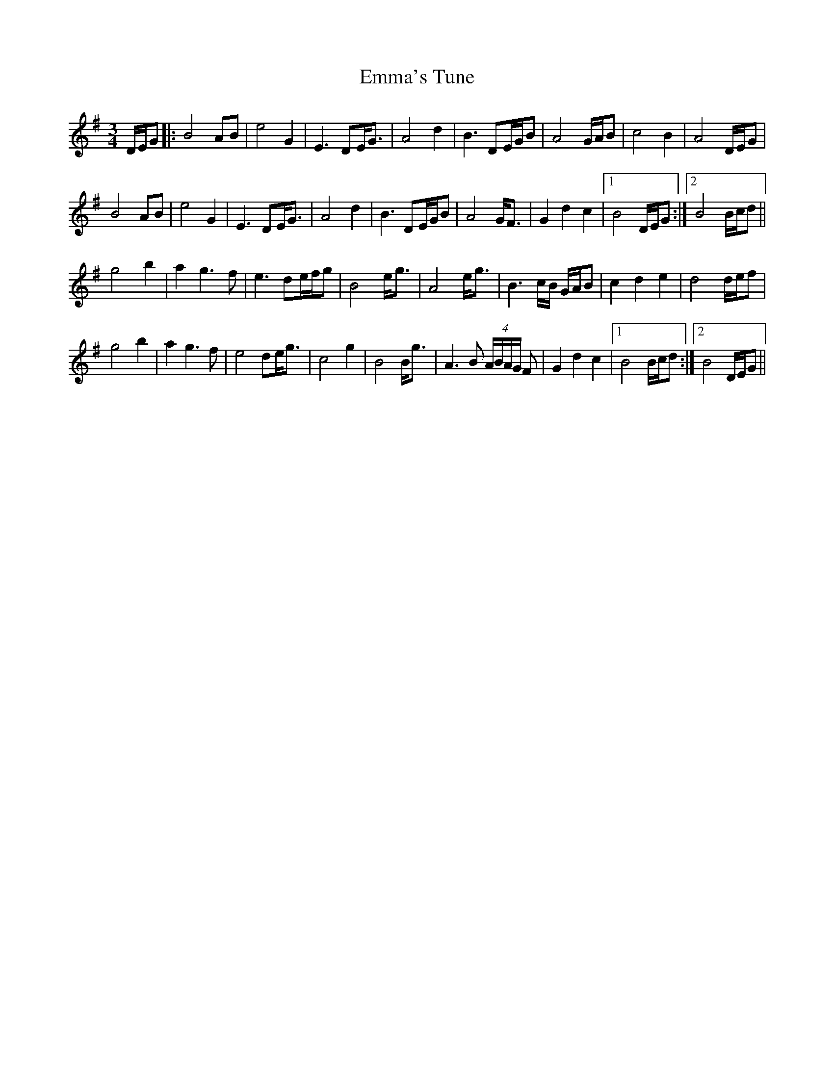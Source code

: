 X: 11904
T: Emma's Tune
R: waltz
M: 3/4
K: Gmajor
D/E/G|:B4AB|e4G2|E3DE<G|A4d2|B3DE/G/B|A4 G/A/B|c4B2|A4 D/E/G|
B4AB|e4G2|E3DE<G|A4d2|B3DE/G/B|A4 G<F|G2d2c2|1 B4 D/E/G:|2 B4 B/c/d||
g4b2|a2g3f|e3de/f/g|B4e<g|A4e<g|B3c/B/ G/A/B|c2d2e2|d4d/e/f|
g4b2|a2g3f|e4de<g|c4g2|B4B<g|A3B (4A/B/A/G/ F|G2d2c2|1 B4 B/c/d:|2 B4 D/E/G||

